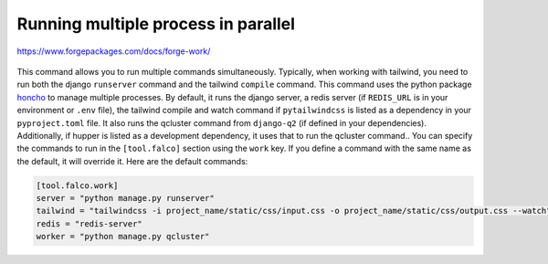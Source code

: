 Running multiple process in parallel
====================================

https://www.forgepackages.com/docs/forge-work/


.. figure:: ../images/work.svg


This command allows you to run multiple commands simultaneously. Typically, when working with tailwind, you need to run
both the django ``runserver`` command and the tailwind ``compile`` command. This command uses the python package `honcho <https://github.com/nickstenning/honcho>`__ to
manage multiple processes. By default, it runs the django server, a redis server (if ``REDIS_URL`` is in your environment
or ``.env`` file), the tailwind compile and watch command if ``pytailwindcss`` is listed as a dependency in
your ``pyproject.toml`` file. It also runs the qcluster command from ``django-q2`` (if defined in your dependencies).
Additionally, if hupper is listed as a development dependency, it uses that to run the qcluster command..
You can specify the commands to run in the ``[tool.falco]`` section using the ``work`` key. If
you define a command with the same name as the default, it will override it. Here are the default commands:


.. code:: toml

   [tool.falco.work]
   server = "python manage.py runserver"
   tailwind = "tailwindcss -i project_name/static/css/input.css -o project_name/static/css/output.css --watch"
   redis = "redis-server"
   worker = "python manage.py qcluster"
